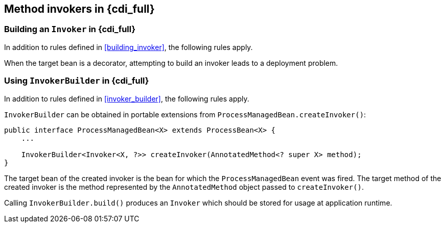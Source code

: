 [[method_invokers_full]]
== Method invokers in {cdi_full}

[[building_invoker_full]]
=== Building an `Invoker` in {cdi_full}

In addition to rules defined in <<building_invoker>>, the following rules apply.

When the target bean is a decorator, attempting to build an invoker leads to a deployment problem.

[[invoker_builder_full]]
=== Using `InvokerBuilder` in {cdi_full}

In addition to rules defined in <<invoker_builder>>, the following rules apply.

`InvokerBuilder` can be obtained in portable extensions from `ProcessManagedBean.createInvoker()`:

[source,java]
----
public interface ProcessManagedBean<X> extends ProcessBean<X> {
    ...

    InvokerBuilder<Invoker<X, ?>> createInvoker(AnnotatedMethod<? super X> method);
}
----

The target bean of the created invoker is the bean for which the `ProcessManagedBean` event was fired.
The target method of the created invoker is the method represented by the `AnnotatedMethod` object passed to `createInvoker()`.

Calling `InvokerBuilder.build()` produces an `Invoker` which should be stored for usage at application runtime.
